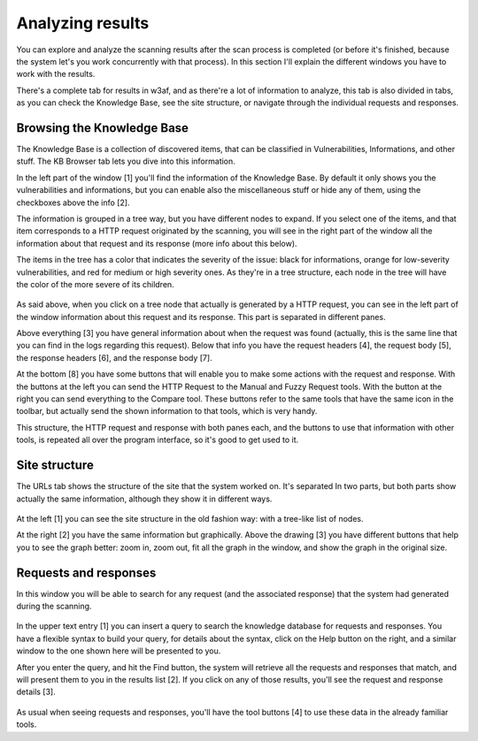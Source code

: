 Analyzing results
=================

You can explore and analyze the scanning results after the scan process is completed (or before it's finished, because the system let's you work concurrently with that process). In this section I'll explain the different windows you have to work with the results.

There's a complete tab for results in w3af, and as there're a lot of information to analyze, this tab is also divided in tabs, as you can check the Knowledge Base, see the site structure, or navigate through the individual requests and responses.

Browsing the Knowledge Base
---------------------------

The Knowledge Base is a collection of discovered items, that can be classified in Vulnerabilities, Informations, and other stuff. The KB Browser tab lets you dive into this information.

In the left part of the window [1] you'll find the information of the Knowledge Base. By default it only shows you the vulnerabilities and informations, but you can enable also the miscellaneous stuff or hide any of them, using the checkboxes above the info [2].

The information is grouped in a tree way, but you have different nodes to expand. If you select one of the items, and that item corresponds to a HTTP request originated by the scanning, you will see in the right part of the window all the information about that request and its response (more info about this below).

The items in the tree has a color that indicates the severity of the issue: black for informations, orange for low-severity vulnerabilities, and red for medium or high severity ones. As they're in a tree structure, each node in the tree will have the color of the more severe of its children.

 .. image:: images/knowledge-base.png
   :scale: 35 %
   :alt: GUI screenshot
   :align: center

As said above, when you click on a tree node that actually is generated by a HTTP request, you can see in the left part of the window information about this request and its response. This part is separated in different panes.

Above everything [3] you have general information about when the request was found (actually, this is the same line that you can find in the logs regarding this request). Below that info you have the request headers [4], the request body [5], the response headers [6], and the response body [7].

At the bottom [8] you have some buttons that will enable you to make some actions with the request and response. With the buttons at the left you can send the HTTP Request to the Manual and Fuzzy Request tools. With the button at the right you can send everything to the Compare tool. These buttons refer to the same tools that have the same icon in the toolbar, but actually send the shown information to that tools, which is very handy.

This structure, the HTTP request and response with both panes each, and the buttons to use that information with other tools, is repeated all over the program interface, so it's good to get used to it.

Site structure
--------------

The URLs tab shows the structure of the site that the system worked on. It's separated In two parts, but both parts show actually the same information, although they show it in different ways.

 .. image:: images/site-structure.png
   :scale: 35 %
   :alt: GUI screenshot
   :align: center

At the left [1] you can see the site structure in the old fashion way: with a tree-like list of nodes.

At the right [2] you have the same information but graphically. Above the drawing [3] you have different buttons that help you to see the graph better: zoom in, zoom out, fit all the graph in the window, and show the graph in the original size.

Requests and responses
----------------------

In this window you will be able to search for any request (and the associated  response) that the system had generated during the scanning.

 .. image:: images/search-help.png
   :scale: 85 %
   :alt: GUI screenshot
   :align: right

In the upper text entry [1] you can insert a query to search the knowledge database for requests and responses. You have a flexible syntax to build your query, for details about the syntax, click on the Help button on the right, and a similar window to the one shown here will be presented to you.

After you enter the query, and hit the Find button, the system will retrieve all the requests and responses that match, and will present them to you in the results list [2]. If you click on any of those results, you'll see the request and response details [3].

 .. image:: images/rr-navigator.png
   :scale: 35 %
   :alt: GUI screenshot
   :align: center

As usual when seeing requests and responses, you'll have the tool buttons [4] to use these data in the already familiar tools.